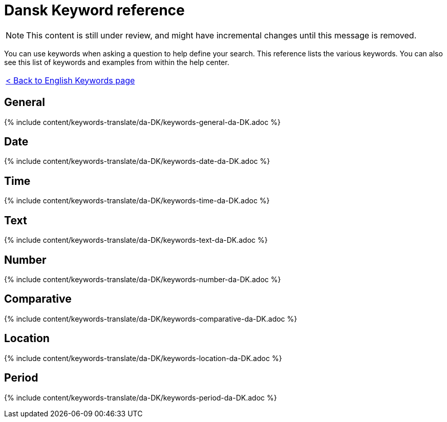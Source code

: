 = Dansk Keyword reference
:last_updated: 11/19/2019
:permalink: /:collection/:path.html
:sidebar: mydoc_sidebar
:summary: Use keywords to help define a search.

NOTE: This content is still under review, and might have incremental changes until this message is removed.

You can use keywords when asking a question to help define your search.
This reference lists the various keywords.
You can also see this list of keywords and examples from within the help center.

|===
| xref:/reference/keywords.adoc[< Back to English Keywords page]
|===

== General

{% include content/keywords-translate/da-DK/keywords-general-da-DK.adoc %}

== Date

{% include content/keywords-translate/da-DK/keywords-date-da-DK.adoc %}

== Time

{% include content/keywords-translate/da-DK/keywords-time-da-DK.adoc %}

== Text

{% include content/keywords-translate/da-DK/keywords-text-da-DK.adoc %}

== Number

{% include content/keywords-translate/da-DK/keywords-number-da-DK.adoc %}

== Comparative

{% include content/keywords-translate/da-DK/keywords-comparative-da-DK.adoc %}

== Location

{% include content/keywords-translate/da-DK/keywords-location-da-DK.adoc %}

== Period

{% include content/keywords-translate/da-DK/keywords-period-da-DK.adoc %}

////
## Help

{% include content/keywords-translate/da-DK/keywords-help-da-DK.adoc %}
////
